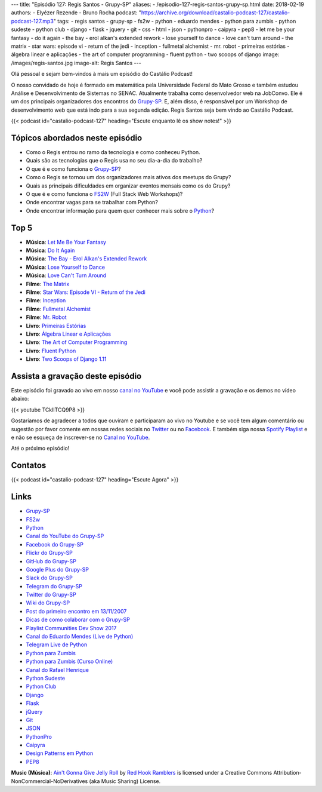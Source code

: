 ---
title: "Episódio 127: Regis Santos - Grupy-SP"
aliases:
- /episodio-127-regis-santos-grupy-sp.html
date: 2018-02-19
authors:
- Elyézer Rezende
- Bruno Rocha
podcast: "https://archive.org/download/castalio-podcast-127/castalio-podcast-127.mp3"
tags:
- regis santos
- grupy-sp
- fs2w
- python
- eduardo mendes
- python para zumbis
- python sudeste
- python club
- django
- flask
- jquery
- git
- css
- html
- json
- pythonpro
- caipyra
- pep8
- let me be your fantasy
- do it again
- the bay - erol alkan's extended rework
- lose yourself to dance
- love can't turn around
- the matrix
- star wars: episode vi - return of the jedi
- inception
- fullmetal alchemist
- mr. robot
- primeiras estórias
- álgebra linear e aplicações
- the art of computer programming
- fluent python
- two scoops of django
image: /images/regis-santos.jpg
image-alt: Regis Santos
---

Olá pessoal e sejam bem-vindos à mais um episódio do Castálio Podcast!

O nosso convidado de hoje é formado em matemática pela Universidade Federal do
Mato Grosso e também estudou Análise e Desenvolvimento de Sistemas no SENAC.
Atualmente trabalha como desenvolvedor web na JobConvo. Ele é um dos principais
organizadores dos encontros do `Grupy-SP`_. E, além disso, é responsável por um
Workshop de desenvolvimento web que está indo para a sua segunda edição. Regis
Santos seja bem vindo ao Castálio Podcast.

.. more

.. raw:: html

    <div class="clearfix"></div>

{{< podcast id="castalio-podcast-127" heading="Escute enquanto lê os show notes!" >}}

Tópicos abordados neste episódio
================================

* Como o Regis entrou no ramo da tecnologia e como conheceu Python.
* Quais são as tecnologias que o Regis usa no seu dia-a-dia do trabalho?
* O que é e como funciona o `Grupy-SP`_?
* Como o Regis se tornou um dos organizadores mais ativos dos meetups do Grupy?
* Quais as principais dificuldades em organizar eventos mensais como os do
  Grupy?
* O que é e como funciona o `FS2W`_ (Full Stack Web Workshops)?
* Onde encontrar vagas para se trabalhar com Python?
* Onde encontrar informação para quem quer conhecer mais sobre o `Python`_?

Top 5
=====

* **Música**: `Let Me Be Your Fantasy`_
* **Música**: `Do It Again`_
* **Música**: `The Bay - Erol Alkan's Extended Rework`_
* **Música**: `Lose Yourself to Dance`_
* **Música**: `Love Can't Turn Around`_
* **Filme**: `The Matrix`_
* **Filme**: `Star Wars: Episode VI - Return of the Jedi`_
* **Filme**: `Inception`_
* **Filme**: `Fullmetal Alchemist`_
* **Filme**: `Mr. Robot`_
* **Livro**: `Primeiras Estórias`_
* **Livro**: `Álgebra Linear e Aplicações`_
* **Livro**: `The Art of Computer Programming`_
* **Livro**: `Fluent Python`_
* **Livro**: `Two Scoops of Django 1.11`_

Assista a gravação deste episódio
=================================

Este episódio foi gravado ao vivo em nosso `canal no YouTube
<http://youtube.com/castaliopodcast>`_ e você pode assistir a gravação e os
demos no vídeo abaixo:

{{< youtube TCklITCQ9P8 >}}

Gostaríamos de agradecer a todos que ouviram e participaram ao vivo no Youtube
e se você tem algum comentário ou sugestão por favor comente em nossas redes
sociais no `Twitter <https://twitter.com/castaliopod>`_ ou no `Facebook
<https://www.facebook.com/castaliopod>`_. E também siga nossa `Spotify Playlist
<https://open.spotify.com/user/elyezermr/playlist/0PDXXZRXbJNTPVSnopiMXg>`_ e e
não se esqueça de inscrever-se no `Canal no YouTube
<http://youtube.com/castaliopodcast>`_.

Até o próximo episódio!

Contatos
========

.. raw:: html

    <div class="row">
        <div class="col-md-6">
            <p>
            <div class="media">
            <div class="media-left">
                <img class="media-object rounded-circle img-thumbnail" src="/images/regis-santos.jpg" alt="Regis Santos" width="200px">
            </div>
            <div class="media-body">
                <h4 class="media-heading">Regis Santos</h4>
                <ul class="list-unstyled">
                    <li><i class="bi bi-facebook"></i> <a href="https://www.facebook.com/rg3915">Facebook</a></li>
                    <li><i class="bi bi-link"></i> <a href="https://rg3915.github.io/">Github</a></li>
                    <li><i class="bi bi-twitter"></i> <a href="https://twitter.com/rg3915">Twitter</a></li>
                </ul>
            </div>
            </div>
            </p>
        </div>
    </div>

{{< podcast id="castalio-podcast-127" heading="Escute Agora" >}}


Links
=====

* `Grupy-SP`_
* `FS2w`_
* `Python`_
* `Canal do YouTube do Grupy-SP`_
* `Facebook do Grupy-SP`_
* `Flickr do Grupy-SP`_
* `GitHub do Grupy-SP`_
* `Google Plus do Grupy-SP`_
* `Slack do Grupy-SP`_
* `Telegram do Grupy-SP`_
* `Twitter do Grupy-SP`_
* `Wiki do Grupy-SP`_
* `Post do primeiro encontro em 13/11/2007`_
* `Dicas de como colaborar com o Grupy-SP`_
* `Playlist Communities Dev Show 2017`_
* `Canal do Eduardo Mendes (Live de Python)`_
* `Telegram Live de Python`_
* `Python para Zumbis`_
* `Python para Zumbis (Curso Online)`_
* `Canal do Rafael Henrique`_
* `Python Sudeste`_
* `Python Club`_
* `Django`_
* `Flask`_
* `jQuery`_
* `Git`_
* `JSON`_
* `PythonPro`_
* `Caipyra`_
* `Design Patterns em Python`_
* `PEP8`_

.. class:: alert alert-info

    **Music (Música)**: `Ain't Gonna Give Jelly Roll`_ by `Red Hook Ramblers`_ is licensed under a Creative Commons Attribution-NonCommercial-NoDerivatives (aka Music Sharing) License.

.. Mentioned
.. _Grupy-SP: https://www.meetup.com/pt-BR/Grupy-SP/
.. _FS2w: https://rg3915.github.io/fs2w/
.. _Python: https://www.python.org
.. _Canal do YouTube do Grupy-SP: https://www.youtube.com/channel/UC1NutF-v82TwXyI4l9gQwXg
.. _Facebook do Grupy-SP: https://www.facebook.com/grupysp
.. _Flickr do Grupy-SP: https://www.flickr.com/photos/37128592@N03/albums
.. _GitHub do Grupy-SP: https://github.com/grupy-sp/encontros
.. _Google Plus do Grupy-SP: https://plus.google.com/communities/117889929013238911492
.. _Slack do Grupy-SP: https://grupysp.herokuapp.com/
.. _Telegram do Grupy-SP: https://t.me/grupysaopaulo
.. _Twitter do Grupy-SP: https://twitter.com/grupysp
.. _Wiki do Grupy-SP: http://wiki.python.org.br/GrupySP
.. _Post do primeiro encontro em 13/11/2007: http://christiano.me/primeira-reuniao-grupy-sp/
.. _Dicas de como colaborar com o Grupy-SP: http://slides.com/regissilva/como-colaborar-com-o-grupy-sp#/52
.. _Playlist Communities Dev Show 2017: https://www.youtube.com/watch?v=IIuEgwvkGa0&list=PLs0UShRCaojKIRALNkAvbb7GqAgY_82hJ
.. _Canal do Eduardo Mendes (Live de Python): https://www.youtube.com/eduardomendes
.. _Telegram Live de Python: @livepython
.. _Python para Zumbis: https://www.youtube.com/python-para-zumbis
.. _Python para Zumbis (Curso Online): https://www.pycursos.com/python-para-zumbis/
.. _Canal do Rafael Henrique: https://www.youtube.com/user/rafaelhenriqu
.. _Python Sudeste: http://pythonsudeste.org/
.. _Python Club: http://pythonclub.com.br/
.. _Django: https://www.djangoproject.com/
.. _Flask: http://flask.pocoo.org/
.. _jQuery: https://jquery.com/
.. _Git: https://git-scm.com/
.. _JSON: https://json.org/
.. _PythonPro: https://adm.python.pro.br/
.. _Caipyra: http://caipyra.python.org.br/
.. _Design Patterns em Python: https://github.com/faif/python-patterns
.. _PEP8: https://pep8.org/
.. _Let Me Be Your Fantasy: https://www.last.fm/music/Baby+D/_/Let+Me+Be+Your+Fantasy
.. _Do It Again: https://www.last.fm/music/The+Chemical+Brothers/_/Do+It+Again
.. _The Bay - Erol Alkan's Extended Rework: https://www.last.fm/music/Metronomy/_/The+Bay+-+Erol+Alkan%27s+Extended+Rework
.. _Lose Yourself to Dance: https://www.last.fm/music/Daft+Punk/Random+Access+Memories/Lose+Yourself+to+Dance+(feat.+Pharrell+Williams)
.. _Love Can't Turn Around: https://www.last.fm/music/Farley+Jackmaster+Funk/_/Love+Can%27t+Turn+Around
.. _The Matrix: https://www.imdb.com/title/tt0133093/
.. _Star Wars\: Episode VI - Return of the Jedi: https://www.imdb.com/title/tt0086190/
.. _Inception: https://www.imdb.com/title/tt1375666/
.. _Fullmetal Alchemist: https://www.imdb.com/title/tt0421357/
.. _Mr. Robot: http://www.imdb.com/title/tt4158110/
.. _Primeiras Estórias: https://www.goodreads.com/book/show/2260392.Primeiras_Est_rias
.. _Álgebra Linear e Aplicações: https://www.goodreads.com/book/show/17858710-lgebra-linear-e-aplica-es
.. _The Art of Computer Programming: https://www.goodreads.com/book/show/112239.The_Art_of_Computer_Programming_Volumes_1_3_Boxed_Set
.. _Fluent Python: https://www.goodreads.com/book/show/22800567-fluent-python
.. _Two Scoops of Django 1.11: https://www.goodreads.com/book/show/35652973-two-scoops-of-django-1-11

.. Footer
.. _Ain't Gonna Give Jelly Roll: http://freemusicarchive.org/music/Red_Hook_Ramblers/Live__WFMU_on_Antique_Phonograph_Music_Program_with_MAC_Feb_8_2011/Red_Hook_Ramblers_-_12_-_Aint_Gonna_Give_Jelly_Roll
.. _Red Hook Ramblers: http://www.redhookramblers.com/
